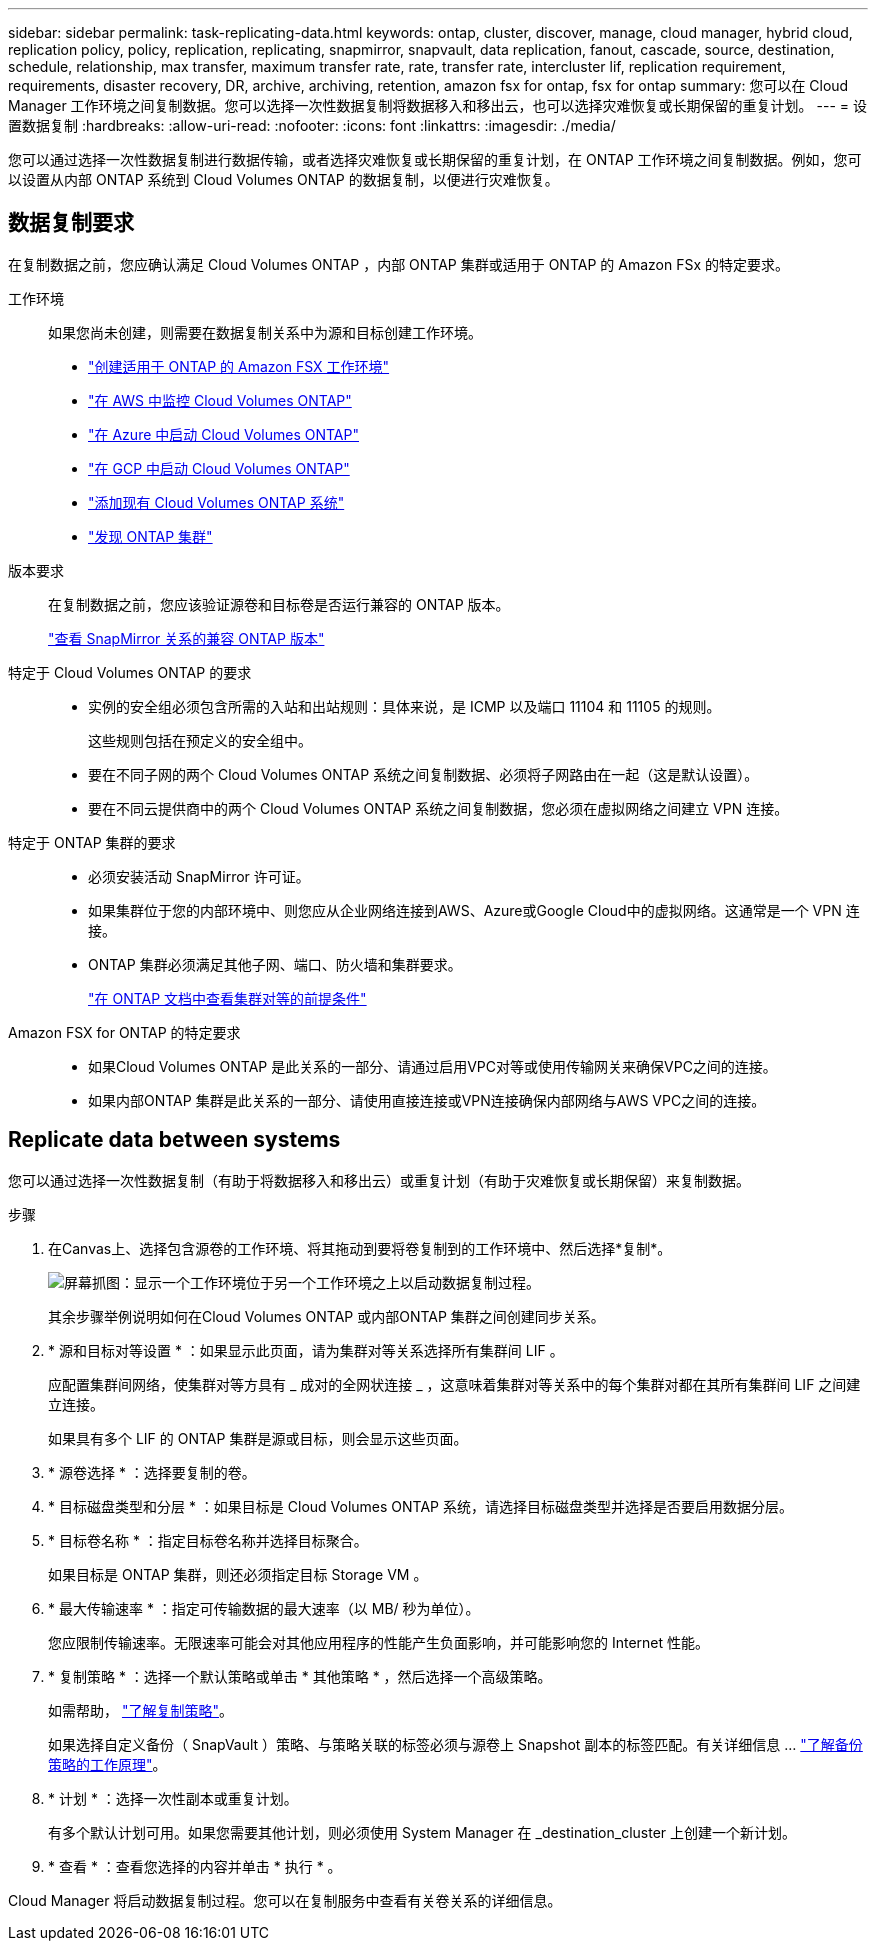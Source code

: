 ---
sidebar: sidebar 
permalink: task-replicating-data.html 
keywords: ontap, cluster, discover, manage, cloud manager, hybrid cloud, replication policy, policy, replication, replicating, snapmirror, snapvault, data replication, fanout, cascade, source, destination, schedule, relationship, max transfer, maximum transfer rate, rate, transfer rate, intercluster lif, replication requirement, requirements, disaster recovery, DR, archive, archiving, retention, amazon fsx for ontap, fsx for ontap 
summary: 您可以在 Cloud Manager 工作环境之间复制数据。您可以选择一次性数据复制将数据移入和移出云，也可以选择灾难恢复或长期保留的重复计划。 
---
= 设置数据复制
:hardbreaks:
:allow-uri-read: 
:nofooter: 
:icons: font
:linkattrs: 
:imagesdir: ./media/


[role="lead"]
您可以通过选择一次性数据复制进行数据传输，或者选择灾难恢复或长期保留的重复计划，在 ONTAP 工作环境之间复制数据。例如，您可以设置从内部 ONTAP 系统到 Cloud Volumes ONTAP 的数据复制，以便进行灾难恢复。



== 数据复制要求

在复制数据之前，您应确认满足 Cloud Volumes ONTAP ，内部 ONTAP 集群或适用于 ONTAP 的 Amazon FSx 的特定要求。

工作环境:: 如果您尚未创建，则需要在数据复制关系中为源和目标创建工作环境。
+
--
* https://docs.netapp.com/us-en/cloud-manager-fsx-ontap/start/task-getting-started-fsx.html["创建适用于 ONTAP 的 Amazon FSX 工作环境"^]
* https://docs.netapp.com/us-en/cloud-manager-cloud-volumes-ontap/task-deploying-otc-aws.html["在 AWS 中监控 Cloud Volumes ONTAP"^]
* https://docs.netapp.com/us-en/cloud-manager-cloud-volumes-ontap/task-deploying-otc-azure.html["在 Azure 中启动 Cloud Volumes ONTAP"^]
* https://docs.netapp.com/us-en/cloud-manager-cloud-volumes-ontap/task-deploying-gcp.html["在 GCP 中启动 Cloud Volumes ONTAP"^]
* https://docs.netapp.com/us-en/cloud-manager-cloud-volumes-ontap/task-adding-systems.html["添加现有 Cloud Volumes ONTAP 系统"^]
* https://docs.netapp.com/us-en/cloud-manager-ontap-onprem/task-discovering-ontap.html["发现 ONTAP 集群"^]


--
版本要求:: 在复制数据之前，您应该验证源卷和目标卷是否运行兼容的 ONTAP 版本。
+
--
https://docs.netapp.com/us-en/ontap/data-protection/compatible-ontap-versions-snapmirror-concept.html["查看 SnapMirror 关系的兼容 ONTAP 版本"^]

--
特定于 Cloud Volumes ONTAP 的要求::
+
--
* 实例的安全组必须包含所需的入站和出站规则：具体来说，是 ICMP 以及端口 11104 和 11105 的规则。
+
这些规则包括在预定义的安全组中。

* 要在不同子网的两个 Cloud Volumes ONTAP 系统之间复制数据、必须将子网路由在一起（这是默认设置）。
* 要在不同云提供商中的两个 Cloud Volumes ONTAP 系统之间复制数据，您必须在虚拟网络之间建立 VPN 连接。


--
特定于 ONTAP 集群的要求::
+
--
* 必须安装活动 SnapMirror 许可证。
* 如果集群位于您的内部环境中、则您应从企业网络连接到AWS、Azure或Google Cloud中的虚拟网络。这通常是一个 VPN 连接。
* ONTAP 集群必须满足其他子网、端口、防火墙和集群要求。
+
https://docs.netapp.com/us-en/ontap-sm-classic/peering/reference_prerequisites_for_cluster_peering.html["在 ONTAP 文档中查看集群对等的前提条件"^]



--
Amazon FSX for ONTAP 的特定要求::
+
--
* 如果Cloud Volumes ONTAP 是此关系的一部分、请通过启用VPC对等或使用传输网关来确保VPC之间的连接。
* 如果内部ONTAP 集群是此关系的一部分、请使用直接连接或VPN连接确保内部网络与AWS VPC之间的连接。


--




== Replicate data between systems

您可以通过选择一次性数据复制（有助于将数据移入和移出云）或重复计划（有助于灾难恢复或长期保留）来复制数据。

.步骤
. 在Canvas上、选择包含源卷的工作环境、将其拖动到要将卷复制到的工作环境中、然后选择*复制*。
+
image:screenshot-drag-and-drop.png["屏幕抓图：显示一个工作环境位于另一个工作环境之上以启动数据复制过程。"]

+
其余步骤举例说明如何在Cloud Volumes ONTAP 或内部ONTAP 集群之间创建同步关系。

. * 源和目标对等设置 * ：如果显示此页面，请为集群对等关系选择所有集群间 LIF 。
+
应配置集群间网络，使集群对等方具有 _ 成对的全网状连接 _ ，这意味着集群对等关系中的每个集群对都在其所有集群间 LIF 之间建立连接。

+
如果具有多个 LIF 的 ONTAP 集群是源或目标，则会显示这些页面。

. * 源卷选择 * ：选择要复制的卷。
. * 目标磁盘类型和分层 * ：如果目标是 Cloud Volumes ONTAP 系统，请选择目标磁盘类型并选择是否要启用数据分层。
. * 目标卷名称 * ：指定目标卷名称并选择目标聚合。
+
如果目标是 ONTAP 集群，则还必须指定目标 Storage VM 。

. * 最大传输速率 * ：指定可传输数据的最大速率（以 MB/ 秒为单位）。
+
您应限制传输速率。无限速率可能会对其他应用程序的性能产生负面影响，并可能影响您的 Internet 性能。

. * 复制策略 * ：选择一个默认策略或单击 * 其他策略 * ，然后选择一个高级策略。
+
如需帮助， link:concept-replication-policies.html["了解复制策略"]。

+
如果选择自定义备份（ SnapVault ）策略、与策略关联的标签必须与源卷上 Snapshot 副本的标签匹配。有关详细信息 ... link:concept-backup-policies.html["了解备份策略的工作原理"]。

. * 计划 * ：选择一次性副本或重复计划。
+
有多个默认计划可用。如果您需要其他计划，则必须使用 System Manager 在 _destination_cluster 上创建一个新计划。

. * 查看 * ：查看您选择的内容并单击 * 执行 * 。


Cloud Manager 将启动数据复制过程。您可以在复制服务中查看有关卷关系的详细信息。
